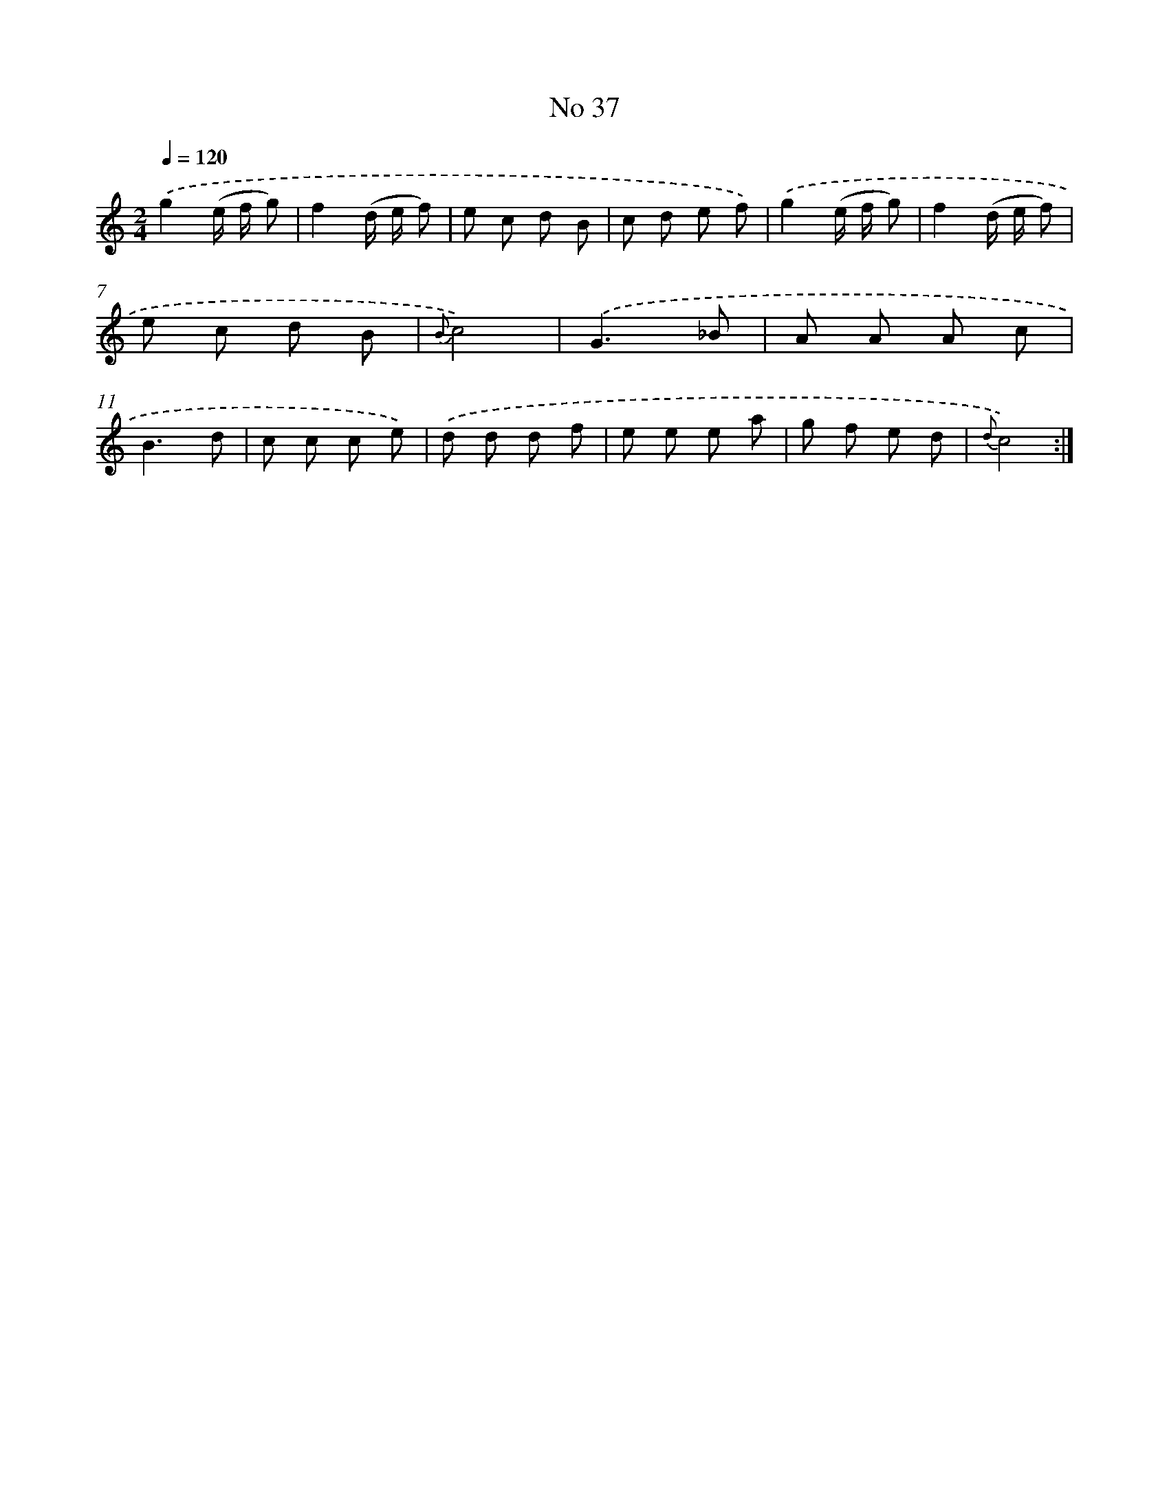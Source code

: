 X: 13493
T: No 37
%%abc-version 2.0
%%abcx-abcm2ps-target-version 5.9.1 (29 Sep 2008)
%%abc-creator hum2abc beta
%%abcx-conversion-date 2018/11/01 14:37:34
%%humdrum-veritas 1812702774
%%humdrum-veritas-data 4175525716
%%continueall 1
%%barnumbers 0
L: 1/8
M: 2/4
Q: 1/4=120
K: C clef=treble
.('g2(e/ f/ g) |
f2(d/ e/ f) |
e c d B |
c d e f) |
.('g2(e/ f/ g) |
f2(d/ e/ f) |
e c d B |
{B}c4) |
.('G3_B |
A A A c |
B3d |
c c c e) |
.('d d d f |
e e e a |
g f e d |
{d}c4) :|]
